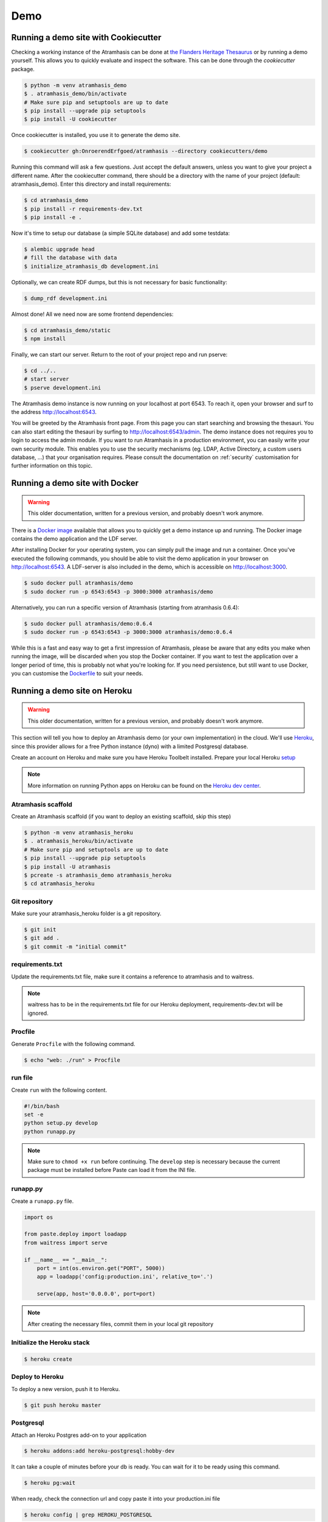 .. _running_the_demo:

====
Demo
====

Running a demo site with Cookiecutter
=====================================

Checking a working instance of the Atramhasis can be done at `the Flanders
Heritage Thesaurus <https://thesaurus.onroerenderfgoed.be>`_ or by running a
demo yourself. This allows you to quickly evaluate and inspect the software. 
This can be done through the `cookiecutter` package. 

.. code-block:: bash    
    
   $ python -m venv atramhasis_demo
   $ . atramhasis_demo/bin/activate
   # Make sure pip and setuptools are up to date
   $ pip install --upgrade pip setuptools
   $ pip install -U cookiecutter

Once cookiecutter is installed, you use it to generate the demo site.

.. code-block:: bash

    $ cookiecutter gh:OnroerendErfgoed/atramhasis --directory cookiecutters/demo

Running this command will ask a few questions. Just accept the default answers,
unless you want to give your project a different name. After the
cookiecutter command, there should be a directory with the name of your
project (default: atramhasis_demo). Enter this directory and install
requirements:

.. code-block:: bash

    $ cd atramhasis_demo
    $ pip install -r requirements-dev.txt
    $ pip install -e .

Now it's time to setup our database (a simple SQLite database) and add some 
testdata:

.. code-block:: bash

    $ alembic upgrade head
    # fill the database with data
    $ initialize_atramhasis_db development.ini

Optionally, we can create RDF dumps, but this is not necessary for basic
functionality:

.. code-block:: bash

    $ dump_rdf development.ini

Almost done! All we need now are some frontend dependencies:

.. code-block:: bash

    $ cd atramhasis_demo/static
    $ npm install

Finally, we can start our server. Return to the root of your project repo and
run pserve:

.. code-block:: bash

    $ cd ../..
    # start server
    $ pserve development.ini

The Atramhasis demo instance is now running on your localhost at port 6543. To
reach it, open your browser and surf to the address `<http://localhost:6543>`_.

You will be greeted by the Atramhasis front page. From this page you can start
searching and browsing the thesauri. You can also start editing the thesauri
by surfing to `<http://localhost:6543/admin>`_. The demo instance does not
requires you to login to access the admin module. If you
want to run Atramhasis in a production environment, you can easily write your
own security module. This enables you to use the security mechanisms
(eg. LDAP, Active Directory, a custom users database, ...) that your
organisation requires. Please consult the documentation on :ref:`security`
customisation for further information on this topic.

Running a demo site with Docker
===============================

.. warning::

    This older documentation, written for a previous version, and probably
    doesn't work anymore.

There is a `Docker image <https://hub.docker.com/r/atramhasis/demo/>`_ 
available that allows you to quickly get a demo instance up and running. 
The Docker image contains the demo application and the LDF server. 

After installing Docker for your operating system, you 
can simply pull the image and run a container. Once you've
executed the following commands, you should be able to 
visit the demo application in your browser on 
`<http://localhost:6543>`_. A LDF-server is also included
in the demo, which is accessible on `<http://localhost:3000>`_.

.. code::

   $ sudo docker pull atramhasis/demo
   $ sudo docker run -p 6543:6543 -p 3000:3000 atramhasis/demo

Alternatively, you can run a specific version of Atramhasis 
(starting from atramhasis 0.6.4):

.. code::

   $ sudo docker pull atramhasis/demo:0.6.4
   $ sudo docker run -p 6543:6543 -p 3000:3000 atramhasis/demo:0.6.4

While this is a fast and easy way to get a first impression of 
Atramhasis, please be aware  that any edits you make when running the 
image, will be discarded when you stop the Docker container. If you want 
to test the application over a longer period of time, this is probably not
what you're looking for. If you need persistence, but still want to use
Docker, you can customise the 
`Dockerfile <https://github.com/OnroerendErfgoed/atramhasis-demo-docker/>`_
to suit your needs.

Running a demo site on Heroku
=============================

.. warning::

    This older documentation, written for a previous version, and probably
    doesn't work anymore.

This section will tell you how to deploy an Atramhasis demo (or your own implementation) in the cloud.
We'll use `Heroku <https://www.heroku.com/>`_, since this provider allows for a free Python instance
(dyno) with a limited Postgresql database.

Create an account on Heroku and make sure you have Heroku Toolbelt installed. Prepare your local Heroku `setup <https://devcenter.heroku.com/articles/getting-started-with-python#set-up>`_


.. note::

    More information on running Python apps on Heroku can be found on the `Heroku dev center <https://devcenter.heroku.com/articles/getting-started-with-python#introduction>`_.

Atramhasis scaffold
-------------------

Create an Atramhasis scaffold (if you want to deploy an existing scaffold, skip this step)

.. code-block:: bash    
    
   $ python -m venv atramhasis_heroku
   $ . atramhasis_heroku/bin/activate
   # Make sure pip and setuptools are up to date
   $ pip install --upgrade pip setuptools
   $ pip install -U atramhasis
   $ pcreate -s atramhasis_demo atramhasis_heroku
   $ cd atramhasis_heroku

Git repository
--------------

Make sure your atramhasis_heroku folder is a git repository.

.. code-block:: bash

    $ git init
    $ git add .
    $ git commit -m "initial commit"

requirements.txt
----------------

Update the requirements.txt file, make sure it contains a reference to atramhasis and to waitress.

.. note::

    waitress has to be in the requirements.txt file for our Heroku deployment, requirements-dev.txt will be ignored.

Procfile
--------

Generate ``Procfile`` with the following command.

.. code-block:: bash

    $ echo "web: ./run" > Procfile

run file
--------

Create ``run`` with the following content.

.. code-block:: bash

    #!/bin/bash
    set -e
    python setup.py develop
    python runapp.py

.. note::

    Make sure to ``chmod +x run`` before continuing. The ``develop`` step is
    necessary because the current package must be installed before Paste can
    load it from the INI file.

runapp.py
---------

Create a ``runapp.py`` file.

.. code-block:: python

    import os

    from paste.deploy import loadapp
    from waitress import serve

    if __name__ == "__main__":
        port = int(os.environ.get("PORT", 5000))
        app = loadapp('config:production.ini', relative_to='.')

        serve(app, host='0.0.0.0', port=port)


.. note::

    After creating the necessary files, commit them in your local git repository

Initialize the Heroku stack
---------------------------

.. code-block:: bash

    $ heroku create

Deploy to Heroku
----------------

To deploy a new version, push it to Heroku.

.. code-block:: bash

    $ git push heroku master

Postgresql
----------

Attach an Heroku Postgres add-on to your application

.. code-block:: bash

   $ heroku addons:add heroku-postgresql:hobby-dev

It can take a couple of minutes before your db is ready. You can wait for it to be ready
using this command.

.. code-block:: bash

    $ heroku pg:wait

When ready, check the connection url and copy paste it into your production.ini file

.. code-block:: bash

    $ heroku config | grep HEROKU_POSTGRESQL

Also change the alembic.ini file to check your production.ini file instead of development.ini

.. code-block:: bash

    ini_location = %(here)s/production.ini

Make sure to commit everything and push it to Heroku

.. code-block:: bash

    $ git commit -a
    $ git push heroku master

.. note::

    More info on `provisioning a database <https://devcenter.heroku.com/articles/heroku-postgresql>`_


Preparing the app
-----------------

Open a remote console on your app

.. code-block:: bash

    $ heroku run bash

This will start a console inside your remote Python virtualenv, so you can use all your libraries.

Run the commands to prepare your application

.. code-block:: bash

    $ python setup.py develop
    $ alembic upgrade head
    $ initialize_atramhasis_db production.ini
    $ dump_rdf production.ini

.. note::

    Close the remote console!

Run the app
-----------

Run your app by starting one worker

.. code-block:: bash

    $ heroku scale web=1

Check to see if your app is running.

.. code-block:: bash

    $ heroku ps

Take a look at the logs to debug any errors if necessary.

.. code-block:: bash

    $ heroku logs -t

Your app should now be available on the application url.
